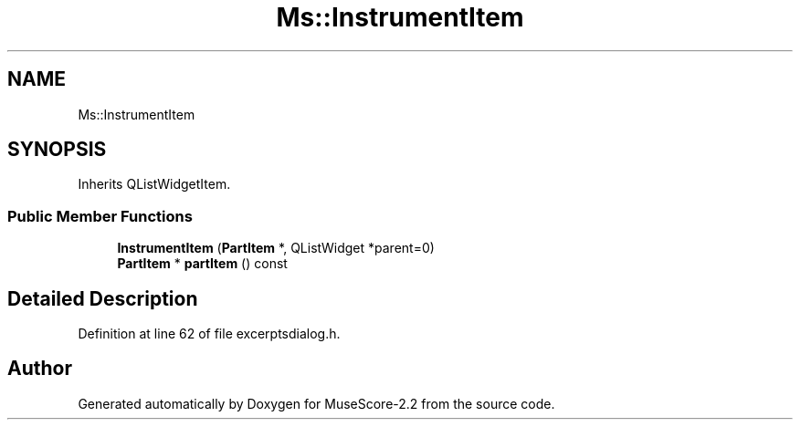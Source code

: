.TH "Ms::InstrumentItem" 3 "Mon Jun 5 2017" "MuseScore-2.2" \" -*- nroff -*-
.ad l
.nh
.SH NAME
Ms::InstrumentItem
.SH SYNOPSIS
.br
.PP
.PP
Inherits QListWidgetItem\&.
.SS "Public Member Functions"

.in +1c
.ti -1c
.RI "\fBInstrumentItem\fP (\fBPartItem\fP *, QListWidget *parent=0)"
.br
.ti -1c
.RI "\fBPartItem\fP * \fBpartItem\fP () const"
.br
.in -1c
.SH "Detailed Description"
.PP 
Definition at line 62 of file excerptsdialog\&.h\&.

.SH "Author"
.PP 
Generated automatically by Doxygen for MuseScore-2\&.2 from the source code\&.
